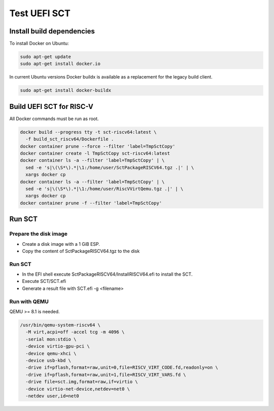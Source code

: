 Test UEFI SCT
=============

Install build dependencies
--------------------------

To install Docker on Ubuntu:

.. code-block:: bash

    sudo apt-get update
    sudo apt-get install docker.io

In current Ubuntu versions Docker buildx is available as a replacement for the
legacy build client.

.. code-block:: bash

    sudo apt-get install docker-buildx

Build UEFI SCT for RISC-V
-------------------------

All Docker commands must be run as root.

.. code-block:: bash

    docker build --progress tty -t sct-riscv64:latest \
      -f build_sct_riscv64/Dockerfile .
    docker container prune --force --filter 'label=TmpSctCopy'
    docker container create -l TmpSctCopy sct-riscv64:latest
    docker container ls -a --filter 'label=TmpSctCopy' | \
      sed -e 's|\(\S*\).*|\1:/home/user/SctPackageRISCV64.tgz .|' | \
      xargs docker cp
    docker container ls -a --filter 'label=TmpSctCopy' | \
      sed -e 's|\(\S*\).*|\1:/home/user/RiscVVirtQemu.tgz .|' | \
      xargs docker cp
    docker container prune -f --filter 'label=TmpSctCopy'

Run SCT
-------

Prepare the disk image
''''''''''''''''''''''

* Create a disk image with a 1 GiB ESP.
* Copy the content of SctPackageRISCV64.tgz to the disk

Run SCT
'''''''

* In the EFI shell execute SctPackageRISCV64/InstallRISCV64.efi to install the
  SCT.
* Execute SCT/SCT.efi
* Generate a result file with SCT.efi -g <filename>

Run with QEMU
'''''''''''''

QEMU >= 8.1 is needed.

.. code-block:: bash

    /usr/bin/qemu-system-riscv64 \
      -M virt,acpi=off -accel tcg -m 4096 \
      -serial mon:stdio \
      -device virtio-gpu-pci \
      -device qemu-xhci \
      -device usb-kbd \
      -drive if=pflash,format=raw,unit=0,file=RISCV_VIRT_CODE.fd,readonly=on \
      -drive if=pflash,format=raw,unit=1,file=RISCV_VIRT_VARS.fd \
      -drive file=sct.img,format=raw,if=virtio \
      -device virtio-net-device,netdev=net0 \
      -netdev user,id=net0
